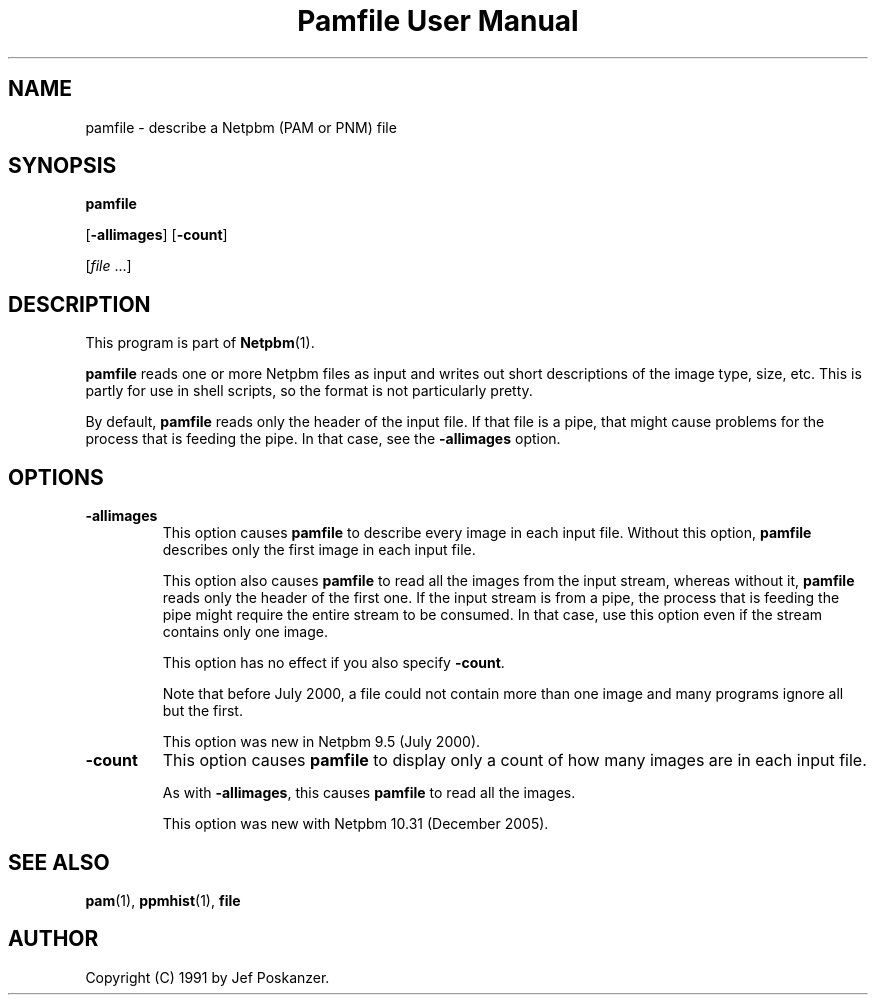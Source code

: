 ." This man page was generated by the Netpbm tool 'makeman' from HTML source.
." Do not hand-hack it!  If you have bug fixes or improvements, please find
." the corresponding HTML page on the Netpbm website, generate a patch
." against that, and send it to the Netpbm maintainer.
.TH "Pamfile User Manual" 0 "23 October 2005" "netpbm documentation"

.UN lbAB
.SH NAME

pamfile - describe a Netpbm (PAM or PNM) file

.UN lbAC
.SH SYNOPSIS

\fBpamfile\fP

[\fB-allimages\fP]
[\fB-count\fP]

[\fIfile\fP ...]

.UN lbAD
.SH DESCRIPTION
.PP
This program is part of
.BR Netpbm (1).
.PP
\fBpamfile\fP reads one or more Netpbm files as input and writes
out short descriptions of the image type, size, etc.  This is partly
for use in shell scripts, so the format is not particularly pretty.
.PP
By default, \fBpamfile\fP reads only the header of the input file.
If that file is a pipe, that might cause problems for the process that is
feeding the pipe.  In that case, see the \fB-allimages\fP option.

.UN lbAE
.SH OPTIONS


.TP
\fB-allimages\fP
This option causes \fBpamfile\fP to describe every image in each
input file.  Without this option, \fBpamfile\fP describes only the
first image in each input file.
.sp
This option also causes \fBpamfile\fP to read all the images from 
the input stream, whereas without it, \fBpamfile\fP reads only the header
of the first one.  If the input stream is from a pipe, the process that is
feeding the pipe might require the entire stream to be consumed.  In
that case, use this option even if the stream contains only one image.
.sp
This option has no effect if you also specify \fB-count\fP.
.sp
Note that before July 2000, a file could not contain more than one
image and many programs ignore all but the first.
.sp
This option was new in Netpbm 9.5 (July 2000).

.TP
\fB-count\fP
This option causes \fBpamfile\fP to display only a count of how many
images are in each input file.
.sp
As with \fB-allimages\fP, this causes \fBpamfile\fP to read all the
images.
.sp
This option was new with Netpbm 10.31 (December 2005).



.UN lbAF
.SH SEE ALSO
.BR pam (1),
.BR ppmhist (1),
\fBfile\fP

.UN lbAG
.SH AUTHOR

Copyright (C) 1991 by Jef Poskanzer.
